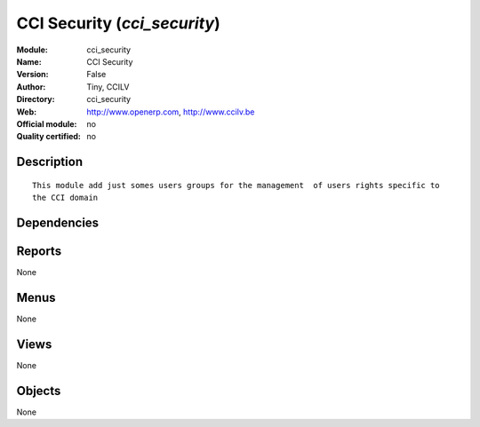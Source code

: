 
.. i18n: .. module:: cci_security
.. i18n:     :synopsis: CCI Security 
.. i18n:     :noindex:
.. i18n: .. 

.. module:: cci_security
    :synopsis: CCI Security 
    :noindex:
.. 

.. i18n: .. raw:: html
.. i18n: 
.. i18n:     <link rel="stylesheet" href="../_static/hide_objects_in_sidebar.css" type="text/css" />

.. raw:: html

    <link rel="stylesheet" href="../_static/hide_objects_in_sidebar.css" type="text/css" />

.. i18n: CCI Security (*cci_security*)
.. i18n: =============================
.. i18n: :Module: cci_security
.. i18n: :Name: CCI Security
.. i18n: :Version: False
.. i18n: :Author: Tiny, CCILV
.. i18n: :Directory: cci_security
.. i18n: :Web: http://www.openerp.com, http://www.ccilv.be
.. i18n: :Official module: no
.. i18n: :Quality certified: no

CCI Security (*cci_security*)
=============================
:Module: cci_security
:Name: CCI Security
:Version: False
:Author: Tiny, CCILV
:Directory: cci_security
:Web: http://www.openerp.com, http://www.ccilv.be
:Official module: no
:Quality certified: no

.. i18n: Description
.. i18n: -----------

Description
-----------

.. i18n: ::
.. i18n: 
.. i18n:   This module add just somes users groups for the management  of users rights specific to 
.. i18n:   the CCI domain

::

  This module add just somes users groups for the management  of users rights specific to 
  the CCI domain

.. i18n: Dependencies
.. i18n: ------------

Dependencies
------------

.. i18n:  * :mod:`profile_cci`

 * :mod:`profile_cci`

.. i18n: Reports
.. i18n: -------

Reports
-------

.. i18n: None

None

.. i18n: Menus
.. i18n: -------

Menus
-------

.. i18n: None

None

.. i18n: Views
.. i18n: -----

Views
-----

.. i18n: None

None

.. i18n: Objects
.. i18n: -------

Objects
-------

.. i18n: None

None
